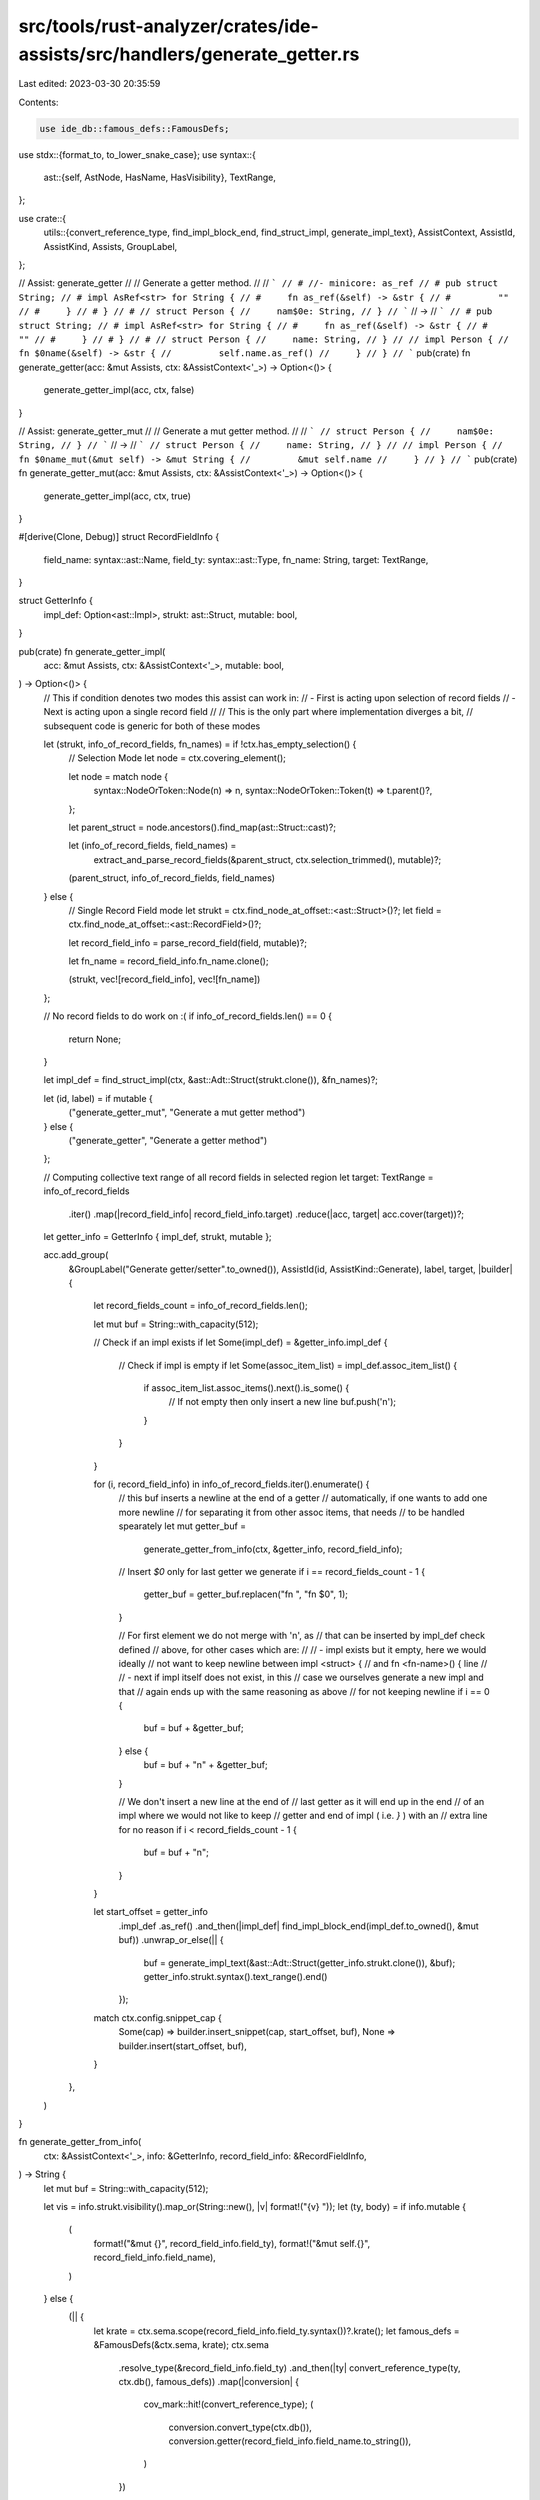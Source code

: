 src/tools/rust-analyzer/crates/ide-assists/src/handlers/generate_getter.rs
==========================================================================

Last edited: 2023-03-30 20:35:59

Contents:

.. code-block:: rs

    use ide_db::famous_defs::FamousDefs;
use stdx::{format_to, to_lower_snake_case};
use syntax::{
    ast::{self, AstNode, HasName, HasVisibility},
    TextRange,
};

use crate::{
    utils::{convert_reference_type, find_impl_block_end, find_struct_impl, generate_impl_text},
    AssistContext, AssistId, AssistKind, Assists, GroupLabel,
};

// Assist: generate_getter
//
// Generate a getter method.
//
// ```
// # //- minicore: as_ref
// # pub struct String;
// # impl AsRef<str> for String {
// #     fn as_ref(&self) -> &str {
// #         ""
// #     }
// # }
// #
// struct Person {
//     nam$0e: String,
// }
// ```
// ->
// ```
// # pub struct String;
// # impl AsRef<str> for String {
// #     fn as_ref(&self) -> &str {
// #         ""
// #     }
// # }
// #
// struct Person {
//     name: String,
// }
//
// impl Person {
//     fn $0name(&self) -> &str {
//         self.name.as_ref()
//     }
// }
// ```
pub(crate) fn generate_getter(acc: &mut Assists, ctx: &AssistContext<'_>) -> Option<()> {
    generate_getter_impl(acc, ctx, false)
}

// Assist: generate_getter_mut
//
// Generate a mut getter method.
//
// ```
// struct Person {
//     nam$0e: String,
// }
// ```
// ->
// ```
// struct Person {
//     name: String,
// }
//
// impl Person {
//     fn $0name_mut(&mut self) -> &mut String {
//         &mut self.name
//     }
// }
// ```
pub(crate) fn generate_getter_mut(acc: &mut Assists, ctx: &AssistContext<'_>) -> Option<()> {
    generate_getter_impl(acc, ctx, true)
}

#[derive(Clone, Debug)]
struct RecordFieldInfo {
    field_name: syntax::ast::Name,
    field_ty: syntax::ast::Type,
    fn_name: String,
    target: TextRange,
}

struct GetterInfo {
    impl_def: Option<ast::Impl>,
    strukt: ast::Struct,
    mutable: bool,
}

pub(crate) fn generate_getter_impl(
    acc: &mut Assists,
    ctx: &AssistContext<'_>,
    mutable: bool,
) -> Option<()> {
    // This if condition denotes two modes this assist can work in:
    // - First is acting upon selection of record fields
    // - Next is acting upon a single record field
    //
    // This is the only part where implementation diverges a bit,
    // subsequent code is generic for both of these modes

    let (strukt, info_of_record_fields, fn_names) = if !ctx.has_empty_selection() {
        // Selection Mode
        let node = ctx.covering_element();

        let node = match node {
            syntax::NodeOrToken::Node(n) => n,
            syntax::NodeOrToken::Token(t) => t.parent()?,
        };

        let parent_struct = node.ancestors().find_map(ast::Struct::cast)?;

        let (info_of_record_fields, field_names) =
            extract_and_parse_record_fields(&parent_struct, ctx.selection_trimmed(), mutable)?;

        (parent_struct, info_of_record_fields, field_names)
    } else {
        // Single Record Field mode
        let strukt = ctx.find_node_at_offset::<ast::Struct>()?;
        let field = ctx.find_node_at_offset::<ast::RecordField>()?;

        let record_field_info = parse_record_field(field, mutable)?;

        let fn_name = record_field_info.fn_name.clone();

        (strukt, vec![record_field_info], vec![fn_name])
    };

    // No record fields to do work on :(
    if info_of_record_fields.len() == 0 {
        return None;
    }

    let impl_def = find_struct_impl(ctx, &ast::Adt::Struct(strukt.clone()), &fn_names)?;

    let (id, label) = if mutable {
        ("generate_getter_mut", "Generate a mut getter method")
    } else {
        ("generate_getter", "Generate a getter method")
    };

    // Computing collective text range of all record fields in selected region
    let target: TextRange = info_of_record_fields
        .iter()
        .map(|record_field_info| record_field_info.target)
        .reduce(|acc, target| acc.cover(target))?;

    let getter_info = GetterInfo { impl_def, strukt, mutable };

    acc.add_group(
        &GroupLabel("Generate getter/setter".to_owned()),
        AssistId(id, AssistKind::Generate),
        label,
        target,
        |builder| {
            let record_fields_count = info_of_record_fields.len();

            let mut buf = String::with_capacity(512);

            // Check if an impl exists
            if let Some(impl_def) = &getter_info.impl_def {
                // Check if impl is empty
                if let Some(assoc_item_list) = impl_def.assoc_item_list() {
                    if assoc_item_list.assoc_items().next().is_some() {
                        // If not empty then only insert a new line
                        buf.push('\n');
                    }
                }
            }

            for (i, record_field_info) in info_of_record_fields.iter().enumerate() {
                // this buf inserts a newline at the end of a getter
                // automatically, if one wants to add one more newline
                // for separating it from other assoc items, that needs
                // to be handled spearately
                let mut getter_buf =
                    generate_getter_from_info(ctx, &getter_info, record_field_info);

                // Insert `$0` only for last getter we generate
                if i == record_fields_count - 1 {
                    getter_buf = getter_buf.replacen("fn ", "fn $0", 1);
                }

                // For first element we do not merge with '\n', as
                // that can be inserted by impl_def check defined
                // above, for other cases which are:
                //
                // - impl exists but it empty, here we would ideally
                // not want to keep newline between impl <struct> {
                // and fn <fn-name>() { line
                //
                // - next if impl itself does not exist, in this
                // case we ourselves generate a new impl and that
                // again ends up with the same reasoning as above
                // for not keeping newline
                if i == 0 {
                    buf = buf + &getter_buf;
                } else {
                    buf = buf + "\n" + &getter_buf;
                }

                // We don't insert a new line at the end of
                // last getter as it will end up in the end
                // of an impl where we would not like to keep
                // getter and end of impl ( i.e. `}` ) with an
                // extra line for no reason
                if i < record_fields_count - 1 {
                    buf = buf + "\n";
                }
            }

            let start_offset = getter_info
                .impl_def
                .as_ref()
                .and_then(|impl_def| find_impl_block_end(impl_def.to_owned(), &mut buf))
                .unwrap_or_else(|| {
                    buf = generate_impl_text(&ast::Adt::Struct(getter_info.strukt.clone()), &buf);
                    getter_info.strukt.syntax().text_range().end()
                });

            match ctx.config.snippet_cap {
                Some(cap) => builder.insert_snippet(cap, start_offset, buf),
                None => builder.insert(start_offset, buf),
            }
        },
    )
}

fn generate_getter_from_info(
    ctx: &AssistContext<'_>,
    info: &GetterInfo,
    record_field_info: &RecordFieldInfo,
) -> String {
    let mut buf = String::with_capacity(512);

    let vis = info.strukt.visibility().map_or(String::new(), |v| format!("{v} "));
    let (ty, body) = if info.mutable {
        (
            format!("&mut {}", record_field_info.field_ty),
            format!("&mut self.{}", record_field_info.field_name),
        )
    } else {
        (|| {
            let krate = ctx.sema.scope(record_field_info.field_ty.syntax())?.krate();
            let famous_defs = &FamousDefs(&ctx.sema, krate);
            ctx.sema
                .resolve_type(&record_field_info.field_ty)
                .and_then(|ty| convert_reference_type(ty, ctx.db(), famous_defs))
                .map(|conversion| {
                    cov_mark::hit!(convert_reference_type);
                    (
                        conversion.convert_type(ctx.db()),
                        conversion.getter(record_field_info.field_name.to_string()),
                    )
                })
        })()
        .unwrap_or_else(|| {
            (
                format!("&{}", record_field_info.field_ty),
                format!("&self.{}", record_field_info.field_name),
            )
        })
    };

    format_to!(
        buf,
        "    {}fn {}(&{}self) -> {} {{
        {}
    }}",
        vis,
        record_field_info.fn_name,
        info.mutable.then_some("mut ").unwrap_or_default(),
        ty,
        body,
    );

    buf
}

fn extract_and_parse_record_fields(
    node: &ast::Struct,
    selection_range: TextRange,
    mutable: bool,
) -> Option<(Vec<RecordFieldInfo>, Vec<String>)> {
    let mut field_names: Vec<String> = vec![];
    let field_list = node.field_list()?;

    match field_list {
        ast::FieldList::RecordFieldList(ele) => {
            let info_of_record_fields_in_selection = ele
                .fields()
                .filter_map(|record_field| {
                    if selection_range.contains_range(record_field.syntax().text_range()) {
                        let record_field_info = parse_record_field(record_field, mutable)?;
                        field_names.push(record_field_info.fn_name.clone());
                        return Some(record_field_info);
                    }

                    None
                })
                .collect::<Vec<RecordFieldInfo>>();

            if info_of_record_fields_in_selection.len() == 0 {
                return None;
            }

            Some((info_of_record_fields_in_selection, field_names))
        }
        ast::FieldList::TupleFieldList(_) => {
            return None;
        }
    }
}

fn parse_record_field(record_field: ast::RecordField, mutable: bool) -> Option<RecordFieldInfo> {
    let field_name = record_field.name()?;
    let field_ty = record_field.ty()?;

    let mut fn_name = to_lower_snake_case(&field_name.to_string());
    if mutable {
        format_to!(fn_name, "_mut");
    }

    let target = record_field.syntax().text_range();

    Some(RecordFieldInfo { field_name, field_ty, fn_name, target })
}

#[cfg(test)]
mod tests {
    use crate::tests::{check_assist, check_assist_not_applicable};

    use super::*;

    #[test]
    fn test_generate_getter_from_field() {
        check_assist(
            generate_getter,
            r#"
struct Context {
    dat$0a: Data,
}
"#,
            r#"
struct Context {
    data: Data,
}

impl Context {
    fn $0data(&self) -> &Data {
        &self.data
    }
}
"#,
        );

        check_assist(
            generate_getter_mut,
            r#"
struct Context {
    dat$0a: Data,
}
"#,
            r#"
struct Context {
    data: Data,
}

impl Context {
    fn $0data_mut(&mut self) -> &mut Data {
        &mut self.data
    }
}
"#,
        );
    }

    #[test]
    fn test_generate_getter_already_implemented() {
        check_assist_not_applicable(
            generate_getter,
            r#"
struct Context {
    dat$0a: Data,
}

impl Context {
    fn data(&self) -> &Data {
        &self.data
    }
}
"#,
        );

        check_assist_not_applicable(
            generate_getter_mut,
            r#"
struct Context {
    dat$0a: Data,
}

impl Context {
    fn data_mut(&mut self) -> &mut Data {
        &mut self.data
    }
}
"#,
        );
    }

    #[test]
    fn test_generate_getter_from_field_with_visibility_marker() {
        check_assist(
            generate_getter,
            r#"
pub(crate) struct Context {
    dat$0a: Data,
}
"#,
            r#"
pub(crate) struct Context {
    data: Data,
}

impl Context {
    pub(crate) fn $0data(&self) -> &Data {
        &self.data
    }
}
"#,
        );
    }

    #[test]
    fn test_multiple_generate_getter() {
        check_assist(
            generate_getter,
            r#"
struct Context {
    data: Data,
    cou$0nt: usize,
}

impl Context {
    fn data(&self) -> &Data {
        &self.data
    }
}
"#,
            r#"
struct Context {
    data: Data,
    count: usize,
}

impl Context {
    fn data(&self) -> &Data {
        &self.data
    }

    fn $0count(&self) -> &usize {
        &self.count
    }
}
"#,
        );
    }

    #[test]
    fn test_not_a_special_case() {
        cov_mark::check_count!(convert_reference_type, 0);
        // Fake string which doesn't implement AsRef<str>
        check_assist(
            generate_getter,
            r#"
pub struct String;

struct S { foo: $0String }
"#,
            r#"
pub struct String;

struct S { foo: String }

impl S {
    fn $0foo(&self) -> &String {
        &self.foo
    }
}
"#,
        );
    }

    #[test]
    fn test_convert_reference_type() {
        cov_mark::check_count!(convert_reference_type, 6);

        // Copy
        check_assist(
            generate_getter,
            r#"
//- minicore: copy
struct S { foo: $0bool }
"#,
            r#"
struct S { foo: bool }

impl S {
    fn $0foo(&self) -> bool {
        self.foo
    }
}
"#,
        );

        // AsRef<str>
        check_assist(
            generate_getter,
            r#"
//- minicore: as_ref
pub struct String;
impl AsRef<str> for String {
    fn as_ref(&self) -> &str {
        ""
    }
}

struct S { foo: $0String }
"#,
            r#"
pub struct String;
impl AsRef<str> for String {
    fn as_ref(&self) -> &str {
        ""
    }
}

struct S { foo: String }

impl S {
    fn $0foo(&self) -> &str {
        self.foo.as_ref()
    }
}
"#,
        );

        // AsRef<T>
        check_assist(
            generate_getter,
            r#"
//- minicore: as_ref
struct Sweets;

pub struct Box<T>(T);
impl<T> AsRef<T> for Box<T> {
    fn as_ref(&self) -> &T {
        &self.0
    }
}

struct S { foo: $0Box<Sweets> }
"#,
            r#"
struct Sweets;

pub struct Box<T>(T);
impl<T> AsRef<T> for Box<T> {
    fn as_ref(&self) -> &T {
        &self.0
    }
}

struct S { foo: Box<Sweets> }

impl S {
    fn $0foo(&self) -> &Sweets {
        self.foo.as_ref()
    }
}
"#,
        );

        // AsRef<[T]>
        check_assist(
            generate_getter,
            r#"
//- minicore: as_ref
pub struct Vec<T>;
impl<T> AsRef<[T]> for Vec<T> {
    fn as_ref(&self) -> &[T] {
        &[]
    }
}

struct S { foo: $0Vec<()> }
"#,
            r#"
pub struct Vec<T>;
impl<T> AsRef<[T]> for Vec<T> {
    fn as_ref(&self) -> &[T] {
        &[]
    }
}

struct S { foo: Vec<()> }

impl S {
    fn $0foo(&self) -> &[()] {
        self.foo.as_ref()
    }
}
"#,
        );

        // Option
        check_assist(
            generate_getter,
            r#"
//- minicore: option
struct Failure;

struct S { foo: $0Option<Failure> }
"#,
            r#"
struct Failure;

struct S { foo: Option<Failure> }

impl S {
    fn $0foo(&self) -> Option<&Failure> {
        self.foo.as_ref()
    }
}
"#,
        );

        // Result
        check_assist(
            generate_getter,
            r#"
//- minicore: result
struct Context {
    dat$0a: Result<bool, i32>,
}
"#,
            r#"
struct Context {
    data: Result<bool, i32>,
}

impl Context {
    fn $0data(&self) -> Result<&bool, &i32> {
        self.data.as_ref()
    }
}
"#,
        );
    }

    #[test]
    fn test_generate_multiple_getters_from_selection() {
        check_assist(
            generate_getter,
            r#"
struct Context {
    $0data: Data,
    count: usize,$0
}
    "#,
            r#"
struct Context {
    data: Data,
    count: usize,
}

impl Context {
    fn data(&self) -> &Data {
        &self.data
    }

    fn $0count(&self) -> &usize {
        &self.count
    }
}
    "#,
        );
    }

    #[test]
    fn test_generate_multiple_getters_from_selection_one_already_exists() {
        // As impl for one of the fields already exist, skip it
        check_assist_not_applicable(
            generate_getter,
            r#"
struct Context {
    $0data: Data,
    count: usize,$0
}

impl Context {
    fn data(&self) -> &Data {
        &self.data
    }
}
    "#,
        );
    }
}


